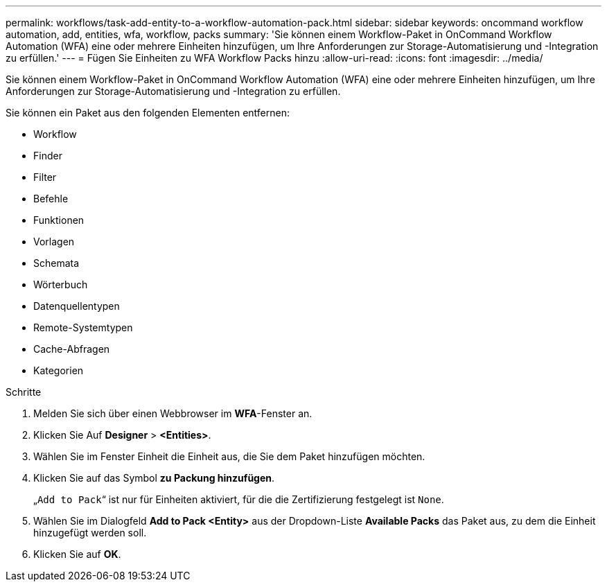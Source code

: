 ---
permalink: workflows/task-add-entity-to-a-workflow-automation-pack.html 
sidebar: sidebar 
keywords: oncommand workflow automation, add, entities, wfa, workflow, packs 
summary: 'Sie können einem Workflow-Paket in OnCommand Workflow Automation (WFA) eine oder mehrere Einheiten hinzufügen, um Ihre Anforderungen zur Storage-Automatisierung und -Integration zu erfüllen.' 
---
= Fügen Sie Einheiten zu WFA Workflow Packs hinzu
:allow-uri-read: 
:icons: font
:imagesdir: ../media/


[role="lead"]
Sie können einem Workflow-Paket in OnCommand Workflow Automation (WFA) eine oder mehrere Einheiten hinzufügen, um Ihre Anforderungen zur Storage-Automatisierung und -Integration zu erfüllen.

Sie können ein Paket aus den folgenden Elementen entfernen:

* Workflow
* Finder
* Filter
* Befehle
* Funktionen
* Vorlagen
* Schemata
* Wörterbuch
* Datenquellentypen
* Remote-Systemtypen
* Cache-Abfragen
* Kategorien


.Schritte
. Melden Sie sich über einen Webbrowser im *WFA*-Fenster an.
. Klicken Sie Auf *Designer* > *<Entities>*.
. Wählen Sie im Fenster Einheit die Einheit aus, die Sie dem Paket hinzufügen möchten.
. Klicken Sie auf das Symbol *zu Packung hinzufügen*.
+
„`Add to Pack`“ ist nur für Einheiten aktiviert, für die die Zertifizierung festgelegt ist `None`.

. Wählen Sie im Dialogfeld *Add to Pack <Entity>* aus der Dropdown-Liste *Available Packs* das Paket aus, zu dem die Einheit hinzugefügt werden soll.
. Klicken Sie auf *OK*.

